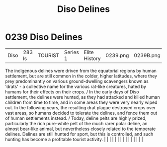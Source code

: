 :PROPERTIES:
:ID:       93ad57c9-983a-4202-a35e-724bbfec7d15
:END:
#+title: Diso Delines
#+filetags: :beacon:
*     0239  Diso Delines
| Diso                                 | 283 ls        | TOURIST                | Series 1  | Elite History | 0239.png | 0239B.png |               |                                                                                                                                                                                                                                                                                                                                                                                                                                                                                                                                                                                                                                                                                                                                                                                                                                                                                                                                                                                                                       |           |     4 | 

The indigenous delines were driven from the equatorial regions by human settlement, but are still common in the colder, higher latitudes, where they prey predominantly on various ground-dwelling scavengers known as 'drats' - a collective name for the various rat-like creatures, hated by humans for their effects on their crops. / In the early days of Diso settlement, the delines were hunted, as they had attacked and killed human children from time to time, and in some areas they were very nearly wiped out. In the following years, the resulting drat plague destroyed crops over vast areas, so humans decided to tolerate the delines, and fence them out of human settlements instead. / Today, deline pelts are highly prized, particularly the rich pure-white pelt of the much rarer polar deline, an almost bear-like animal, but nevertheless closely related to the temperate delines. Delines are still hunted for sport, but this is controlled, and such hunting has become a profitable tourist activity.                                                                                                                                                                                                                                                                                                                                                                                                                                                                                                                                                                                                                                                                                                                                                                                                                                                                                                                                                                                                                                                                                                                                                                                                                                                                                                                                                                                                                                                                                                                                                                                                                                                                                                                                                                                                                                                                                                                                                                                                        |   |   |                                                                                                                                                                                                                                                                                                                                                                                                                                                                                                                                                                                                                                                                                                                                                                                                                                                                                                                                                                                                                       |   |   |   |   |   |   |   |   |   |   |   |   

[[file:img/beacons/0239B.png]]
